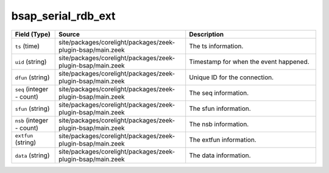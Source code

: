.. _ref_logs_bsap_serial_rdb_ext:

bsap_serial_rdb_ext
-------------------
.. list-table::
   :header-rows: 1
   :class: longtable
   :widths: 1 3 3

   * - Field (Type)
     - Source
     - Description

   * - ``ts`` (time)
     - site/packages/corelight/packages/zeek-plugin-bsap/main.zeek
     - The ts information.

   * - ``uid`` (string)
     - site/packages/corelight/packages/zeek-plugin-bsap/main.zeek
     - Timestamp for when the event happened.

   * - ``dfun`` (string)
     - site/packages/corelight/packages/zeek-plugin-bsap/main.zeek
     - Unique ID for the connection.

   * - ``seq`` (integer - count)
     - site/packages/corelight/packages/zeek-plugin-bsap/main.zeek
     - The seq information.

   * - ``sfun`` (string)
     - site/packages/corelight/packages/zeek-plugin-bsap/main.zeek
     - The sfun information.

   * - ``nsb`` (integer - count)
     - site/packages/corelight/packages/zeek-plugin-bsap/main.zeek
     - The nsb information.

   * - ``extfun`` (string)
     - site/packages/corelight/packages/zeek-plugin-bsap/main.zeek
     - The extfun information.

   * - ``data`` (string)
     - site/packages/corelight/packages/zeek-plugin-bsap/main.zeek
     - The data information.
